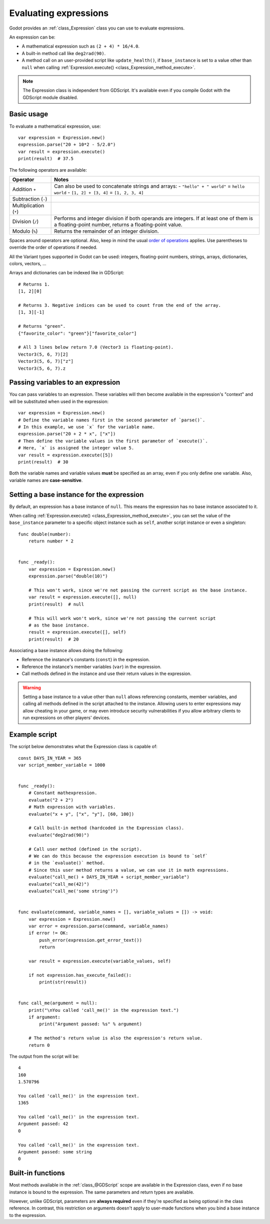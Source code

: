 .. _doc_evaluating_expressions:

Evaluating expressions
======================

Godot provides an :ref:`class_Expression` class you can use to evaluate expressions.

An expression can be:

- A mathematical expression such as ``(2 + 4) * 16/4.0``.
- A built-in method call like ``deg2rad(90)``.
- A method call on an user-provided script like ``update_health()``,
  if ``base_instance`` is set to a value other than ``null`` when calling
  :ref:`Expression.execute() <class_Expression_method_execute>`.

.. note::

    The Expression class is independent from GDScript.
    It's available even if you compile Godot with the GDScript module disabled.

Basic usage
-----------

To evaluate a mathematical expression, use::

    var expression = Expression.new()
    expression.parse("20 + 10*2 - 5/2.0")
    var result = expression.execute()
    print(result)  # 37.5

The following operators are available:

+------------------------+-------------------------------------------------------------------------------------+
| Operator               | Notes                                                                               |
+========================+=====================================================================================+
| Addition ``+``         | Can also be used to concatenate strings and arrays:                                 |
|                        | - ``"hello" + " world"`` = ``hello world``                                          |
|                        | - ``[1, 2] + [3, 4]`` = ``[1, 2, 3, 4]``                                            |
+------------------------+-------------------------------------------------------------------------------------+
| Subtraction (``-``)    |                                                                                     |
+------------------------+-------------------------------------------------------------------------------------+
| Multiplication (``*``) |                                                                                     |
+------------------------+-------------------------------------------------------------------------------------+
| Division (``/``)       | Performs and integer division if both operands are integers.                        |
|                        | If at least one of them is a floating-point number, returns a floating-point value. |
+------------------------+-------------------------------------------------------------------------------------+
| Modulo (``%``)         | Returns the remainder of an integer division.                                       |
+------------------------+-------------------------------------------------------------------------------------+

Spaces around operators are optional. Also, keep in mind the usual
`order of operations <https://en.wikipedia.org/wiki/Order_of_operations>`__
applies. Use parentheses to override the order of operations if needed.

All the Variant types supported in Godot can be used: integers, floating-point
numbers, strings, arrays, dictionaries, colors, vectors, …

Arrays and dictionaries can be indexed like in GDScript::

    # Returns 1.
    [1, 2][0]

    # Returns 3. Negative indices can be used to count from the end of the array.
    [1, 3][-1]

    # Returns "green".
    {"favorite_color": "green"}["favorite_color"]

    # All 3 lines below return 7.0 (Vector3 is floating-point).
    Vector3(5, 6, 7)[2]
    Vector3(5, 6, 7)["z"]
    Vector3(5, 6, 7).z

Passing variables to an expression
----------------------------------

You can pass variables to an expression. These variables will then
become available in the expression's "context" and will be substituted when used
in the expression::

    var expression = Expression.new()
    # Define the variable names first in the second parameter of `parse()`.
    # In this example, we use `x` for the variable name.
    expression.parse("20 + 2 * x", ["x"])
    # Then define the variable values in the first parameter of `execute()`.
    # Here, `x` is assigned the integer value 5.
    var result = expression.execute([5])
    print(result)  # 30

Both the variable names and variable values **must** be specified as an array,
even if you only define one variable. Also, variable names are **case-sensitive**.

Setting a base instance for the expression
------------------------------------------

By default, an expression has a base instance of ``null``. This means the
expression has no base instance associated to it.

When calling :ref:`Expression.execute() <class_Expression_method_execute>`,
you can set the value of the ``base_instance`` parameter to a specific object
instance such as ``self``, another script instance or even a singleton::

    func double(number):
        return number * 2


    func _ready():
        var expression = Expression.new()
        expression.parse("double(10)")

        # This won't work, since we're not passing the current script as the base instance.
        var result = expression.execute([], null)
        print(result)  # null

        # This will work won't work, since we're not passing the current script
        # as the base instance.
        result = expression.execute([], self)
        print(result)  # 20

Associating a base instance allows doing the following:

- Reference the instance's constants (``const``) in the expression.
- Reference the instance's member variables (``var``) in the expression.
- Call methods defined in the instance and use their return values in the expression.

.. warning::

    Setting a base instance to a value other than ``null`` allows referencing
    constants, member variables, and calling all methods defined in the script
    attached to the instance. Allowing users to enter expressions may allow
    cheating in your game, or may even introduce security vulnerabilities if you
    allow arbitrary clients to run expressions on other players' devices.

Example script
--------------

The script below demonstrates what the Expression class is capable of::

    const DAYS_IN_YEAR = 365
    var script_member_variable = 1000


    func _ready():
        # Constant mathexpression.
        evaluate("2 + 2")
        # Math expression with variables.
        evaluate("x + y", ["x", "y"], [60, 100])

        # Call built-in method (hardcoded in the Expression class).
        evaluate("deg2rad(90)")

        # Call user method (defined in the script).
        # We can do this because the expression execution is bound to `self`
        # in the `evaluate()` method.
        # Since this user method returns a value, we can use it in math expressions.
        evaluate("call_me() + DAYS_IN_YEAR + script_member_variable")
        evaluate("call_me(42)")
        evaluate("call_me('some string')")


    func evaluate(command, variable_names = [], variable_values = []) -> void:
        var expression = Expression.new()
        var error = expression.parse(command, variable_names)
        if error != OK:
            push_error(expression.get_error_text())
            return

        var result = expression.execute(variable_values, self)

        if not expression.has_execute_failed():
            print(str(result))


    func call_me(argument = null):
        print("\nYou called 'call_me()' in the expression text.")
        if argument:
            print("Argument passed: %s" % argument)

        # The method's return value is also the expression's return value.
        return 0

The output from the script will be::

    4
    160
    1.570796

    You called 'call_me()' in the expression text.
    1365

    You called 'call_me()' in the expression text.
    Argument passed: 42
    0

    You called 'call_me()' in the expression text.
    Argument passed: some string
    0

Built-in functions
------------------

Most methods available in the :ref:`class_@GDScript` scope are available in the
Expression class, even if no base instance is bound to the expression.
The same parameters and return types are available.

However, unlike GDScript, parameters are **always required** even if they're
specified as being optional in the class reference. In contrast, this
restriction on arguments doesn't apply to user-made functions when you bind a
base instance to the expression.
